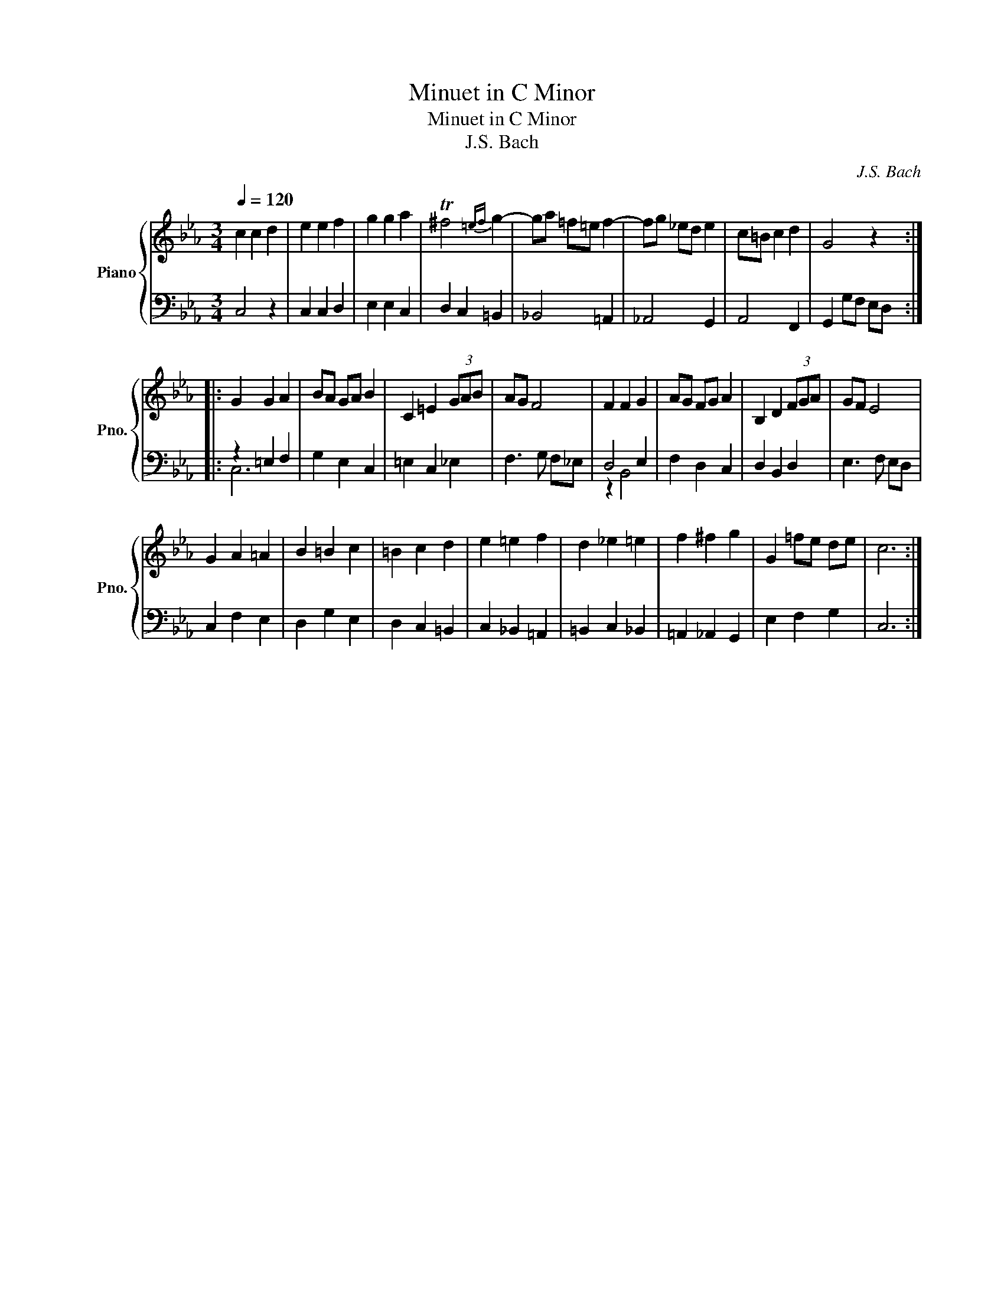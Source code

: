 X:1
T:Minuet in C Minor
T:Minuet in C Minor
T:J.S. Bach
C:J.S. Bach
%%score { 1 | ( 2 3 ) }
L:1/8
Q:1/4=120
M:3/4
K:Eb
V:1 treble nm="Piano" snm="Pno."
V:2 bass 
V:3 bass 
V:1
 c2 c2 d2 | e2 e2 f2 | g2 g2 a2 | T^f4{=ef} g2- | ga =f=e f2- | fg _ed e2 | c=B c2 d2 | G4 z2 :: %8
 G2 G2 A2 | BA GA B2 | C2 =E2 (3GAB | AG F4 | F2 F2 G2 | AG FG A2 | B,2 D2 (3FGA | GF E4 | %16
 G2 A2 =A2 | B2 =B2 c2 | =B2 c2 d2 | e2 =e2 f2 | d2 _e2 =e2 | f2 ^f2 g2 | G2 =fe de | c6 :| %24
V:2
 C,4 z2 | C,2 C,2 D,2 | E,2 E,2 C,2 | D,2 C,2 =B,,2 | _B,,4 =A,,2 | _A,,4 G,,2 | A,,4 F,,2 | %7
 G,,2 G,F, E,D, :: z2 =E,2 F,2 | G,2 E,2 C,2 | =E,2 C,2 _E,2 | F,3 G, F,_E, | D,4 E,2 | %13
 F,2 D,2 C,2 | D,2 B,,2 D,2 | E,3 F, E,D, | C,2 F,2 E,2 | D,2 G,2 E,2 | D,2 C,2 =B,,2 | %19
 C,2 _B,,2 =A,,2 | =B,,2 C,2 _B,,2 | =A,,2 _A,,2 G,,2 | E,2 F,2 G,2 | C,6 :| %24
V:3
 x6 | x6 | x6 | x6 | x6 | x6 | x6 | x6 :: C,6 | x6 | x6 | x6 | z2 B,,4 | x6 | x6 | x6 | x6 | x6 | %18
 x6 | x6 | x6 | x6 | x6 | x6 :| %24

